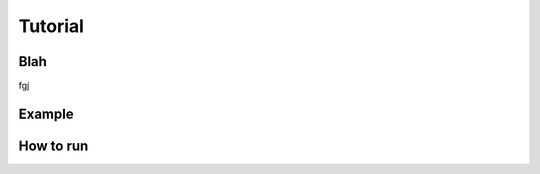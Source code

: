 Tutorial
=====


Blah
--------
fgj

Example
------------


How to run
----------

.. this makes red      ``blah``
.. this looks like a function     :py:func:`blah`


 
